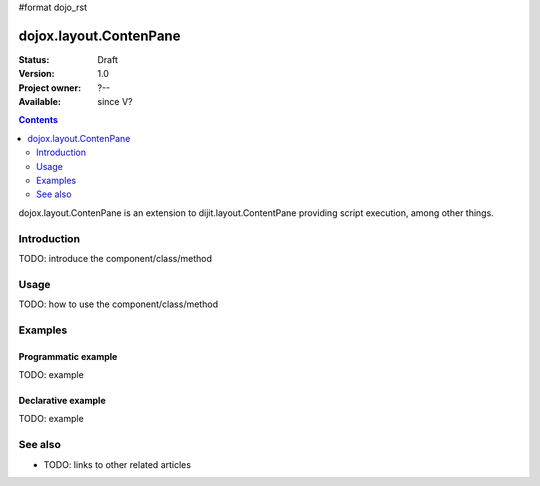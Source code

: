#format dojo_rst

dojox.layout.ContenPane
=======================

:Status: Draft
:Version: 1.0
:Project owner: ?--
:Available: since V?

.. contents::
   :depth: 2

dojox.layout.ContenPane is an extension to dijit.layout.ContentPane providing script execution, among other things.

============
Introduction
============

TODO: introduce the component/class/method


=====
Usage
=====

TODO: how to use the component/class/method

.. code-block :: javascript
 :linenos:

 <script type="text/javascript">
   // your code
 </script>



========
Examples
========

Programmatic example
--------------------

TODO: example

Declarative example
-------------------

TODO: example


========
See also
========

* TODO: links to other related articles

